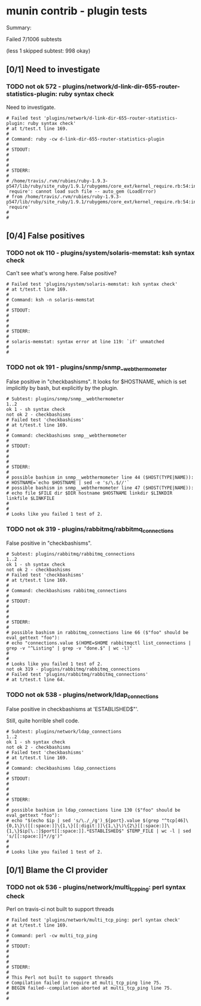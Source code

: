 * munin contrib - plugin tests

  Summary:

  Failed 7/1006 subtests

  (less 1 skipped subtest: 998 okay)


** [0/1] Need to investigate

*** TODO not ok 572 - plugins/network/d-link-dir-655-router-statistics-plugin: ruby syntax check
   
    Need to investigate.

#+BEGIN_EXAMPLE
# Failed test 'plugins/network/d-link-dir-655-router-statistics-plugin: ruby syntax check'
# at t/test.t line 169.
#
# Command: ruby -cw d-link-dir-655-router-statistics-plugin
#
# STDOUT:
#
#
#
# STDERR:
#
# /home/travis/.rvm/rubies/ruby-1.9.3-p547/lib/ruby/site_ruby/1.9.1/rubygems/core_ext/kernel_require.rb:54:in `require': cannot load such file -- auto_gem (LoadError)
# from /home/travis/.rvm/rubies/ruby-1.9.3-p547/lib/ruby/site_ruby/1.9.1/rubygems/core_ext/kernel_require.rb:54:in `require'
#
#
#+END_EXAMPLE

** [0/4] False positives

*** TODO not ok 110 - plugins/system/solaris-memstat: ksh syntax check

  Can't see what's wrong here.  False positive?

#+BEGIN_EXAMPLE
# Failed test 'plugins/system/solaris-memstat: ksh syntax check'
# at t/test.t line 169.
#
# Command: ksh -n solaris-memstat
#
# STDOUT:
#
#
#
# STDERR:
#
# solaris-memstat: syntax error at line 119: `if' unmatched
#
#
#+END_EXAMPLE

*** TODO not ok 191 - plugins/snmp/snmp__webthermometer

  False positive in "checkbashisms". It looks for $HOSTNAME, which is
  set implicitly by bash, but explicitly by the plugin.

#+BEGIN_EXAMPLE
# Subtest: plugins/snmp/snmp__webthermometer
1..2
ok 1 - sh syntax check
not ok 2 - checkbashisms
# Failed test 'checkbashisms'
# at t/test.t line 169.
#
# Command: checkbashisms snmp__webthermometer
#
# STDOUT:
#
#
#
# STDERR:
#
# possible bashism in snmp__webthermometer line 44 ($HOST(TYPE|NAME)):
# HOSTNAME=`echo $HOSTNAME | sed -e 's/\.$//'`
# possible bashism in snmp__webthermometer line 47 ($HOST(TYPE|NAME)):
# echo file $FILE dir $DIR hostname $HOSTNAME linkdir $LINKDIR linkfile $LINKFILE
#
#
# Looks like you failed 1 test of 2.
#+END_EXAMPLE

*** TODO not ok 319 - plugins/rabbitmq/rabbitmq_connections

  False positive in "checkbashisms".

#+BEGIN_EXAMPLE
# Subtest: plugins/rabbitmq/rabbitmq_connections
1..2
ok 1 - sh syntax check
not ok 2 - checkbashisms
# Failed test 'checkbashisms'
# at t/test.t line 169.
#
# Command: checkbashisms rabbitmq_connections
#
# STDOUT:
#
#
#
# STDERR:
#
# possible bashism in rabbitmq_connections line 66 ($"foo" should be eval_gettext "foo"):
# echo "connections.value $(HOME=$HOME rabbitmqctl list_connections | grep -v "^Listing" | grep -v "done.$" | wc -l)"
#
#
# Looks like you failed 1 test of 2.
not ok 319 - plugins/rabbitmq/rabbitmq_connections
# Failed test 'plugins/rabbitmq/rabbitmq_connections'
# at t/test.t line 64.
#+END_EXAMPLE

*** TODO not ok 538 - plugins/network/ldap_connections

   False positive in checkbashisms at 'ESTABLISHED$"'.

   Still, quite horrible shell code.

#+BEGIN_EXAMPLE
# Subtest: plugins/network/ldap_connections
1..2
ok 1 - sh syntax check
not ok 2 - checkbashisms
# Failed test 'checkbashisms'
# at t/test.t line 169.
#
# Command: checkbashisms ldap_connections
#
# STDOUT:
#
#
#
# STDERR:
#
# possible bashism in ldap_connections line 130 ($"foo" should be eval_gettext "foo"):
# echo "$(echo $ip | sed 's/\./_/g')_${port}.value $(grep "^tcp[46]\{0,1\}\([[:space:]]\{1,\}[[:digit:]]\{1,\}\)\{2\}[[:space:]]\{1,\}$ip[\.:]$port[[:space:]].*ESTABLISHED$" $TEMP_FILE | wc -l | sed 's/[[:space:]]*//g')"
#
#
# Looks like you failed 1 test of 2.
#+END_EXAMPLE


** [0/1] Blame the CI provider

*** TODO not ok 536 - plugins/network/multi_tcp_ping: perl syntax check

    Perl on travis-ci not built to support threads

#+BEGIN_EXAMPLE
# Failed test 'plugins/network/multi_tcp_ping: perl syntax check'
# at t/test.t line 169.
#
# Command: perl -cw multi_tcp_ping
#
# STDOUT:
#
#
#
# STDERR:
#
# This Perl not built to support threads
# Compilation failed in require at multi_tcp_ping line 75.
# BEGIN failed--compilation aborted at multi_tcp_ping line 75.
#
#
#+END_EXAMPLE

